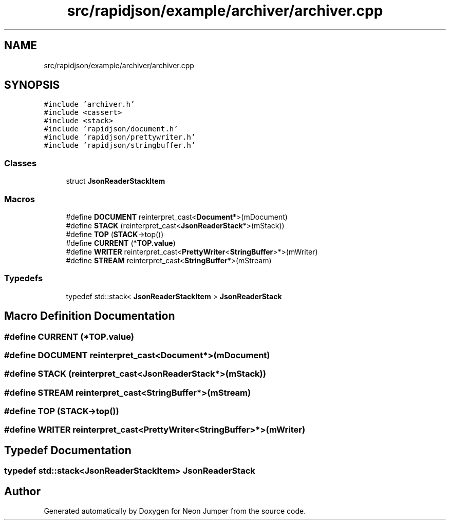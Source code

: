 .TH "src/rapidjson/example/archiver/archiver.cpp" 3 "Fri Jan 21 2022" "Neon Jumper" \" -*- nroff -*-
.ad l
.nh
.SH NAME
src/rapidjson/example/archiver/archiver.cpp
.SH SYNOPSIS
.br
.PP
\fC#include 'archiver\&.h'\fP
.br
\fC#include <cassert>\fP
.br
\fC#include <stack>\fP
.br
\fC#include 'rapidjson/document\&.h'\fP
.br
\fC#include 'rapidjson/prettywriter\&.h'\fP
.br
\fC#include 'rapidjson/stringbuffer\&.h'\fP
.br

.SS "Classes"

.in +1c
.ti -1c
.RI "struct \fBJsonReaderStackItem\fP"
.br
.in -1c
.SS "Macros"

.in +1c
.ti -1c
.RI "#define \fBDOCUMENT\fP   reinterpret_cast<\fBDocument\fP*>(mDocument)"
.br
.ti -1c
.RI "#define \fBSTACK\fP   (reinterpret_cast<\fBJsonReaderStack\fP*>(mStack))"
.br
.ti -1c
.RI "#define \fBTOP\fP   (\fBSTACK\fP\->top())"
.br
.ti -1c
.RI "#define \fBCURRENT\fP   (*\fBTOP\&.value\fP)"
.br
.ti -1c
.RI "#define \fBWRITER\fP   reinterpret_cast<\fBPrettyWriter\fP<\fBStringBuffer\fP>*>(mWriter)"
.br
.ti -1c
.RI "#define \fBSTREAM\fP   reinterpret_cast<\fBStringBuffer\fP*>(mStream)"
.br
.in -1c
.SS "Typedefs"

.in +1c
.ti -1c
.RI "typedef std::stack< \fBJsonReaderStackItem\fP > \fBJsonReaderStack\fP"
.br
.in -1c
.SH "Macro Definition Documentation"
.PP 
.SS "#define CURRENT   (*\fBTOP\&.value\fP)"

.SS "#define DOCUMENT   reinterpret_cast<\fBDocument\fP*>(mDocument)"

.SS "#define STACK   (reinterpret_cast<\fBJsonReaderStack\fP*>(mStack))"

.SS "#define STREAM   reinterpret_cast<\fBStringBuffer\fP*>(mStream)"

.SS "#define TOP   (\fBSTACK\fP\->top())"

.SS "#define WRITER   reinterpret_cast<\fBPrettyWriter\fP<\fBStringBuffer\fP>*>(mWriter)"

.SH "Typedef Documentation"
.PP 
.SS "typedef std::stack<\fBJsonReaderStackItem\fP> \fBJsonReaderStack\fP"

.SH "Author"
.PP 
Generated automatically by Doxygen for Neon Jumper from the source code\&.
